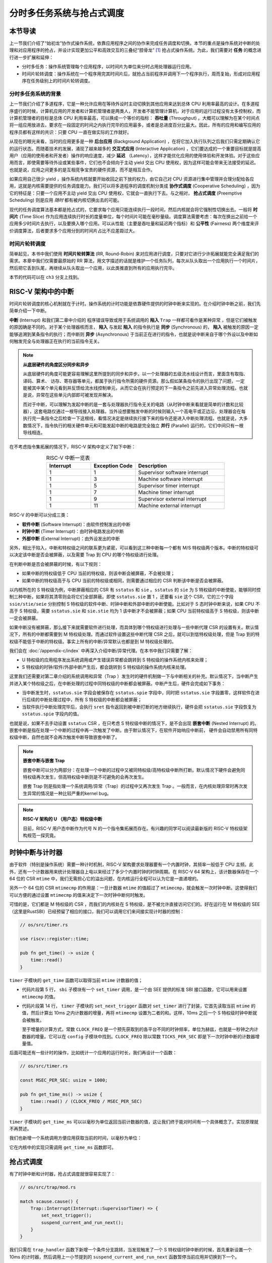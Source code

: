 分时多任务系统与抢占式调度
===========================================================

本节导读
--------------------------

上一节我们介绍了“始初龙”协作式操作系统，依靠应用程序之间的协作来完成任务调度和切换。本节的重点是操作系统对中断的处理和对应用程序的抢占，并设计实现更加公平和高效交互的三叠纪“腔骨龙” [#coelophysis]_ 抢占式操作系统。为此，我们需要对 **任务** 的概念进行进一步扩展和延伸：

-  分时多任务：操作系统管理每个应用程序，以时间片为单位来分时占用处理器运行应用。
-  时间片轮转调度：操作系统在一个程序用完其时间片后，就抢占当前程序并调用下一个程序执行，周而复始，形成对应用程序在任务级别上的时间片轮转调度。


分时多任务系统的背景
^^^^^^^^^^^^^^^^^^^^^^^^^^^^^^^

.. _term-throughput:

上一节我们介绍了多道程序，它是一种允许应用在等待外设时主动切换到其他应用来达到总体 CPU 利用率最高的设计。在多道程序盛行的时候，计算机应用的开发者和计算机管理者是两类人，开发者不能管理计算机，对于应用的运行过程没有太多控制权，而计算机管理者的目标是总体 CPU 利用率最高，可以换成一个等价的指标： **吞吐量** (Throughput) 。大概可以理解为在某个时间点将一组应用放进去，要求在一段固定的时间之内执行完毕的应用最多，或者是总进度百分比最大。因此，所有的应用和编写应用的程序员都有这样的共识：只要 CPU 一直在做实际的工作就好。

.. _term-background-application:
.. _term-interactive-application:
.. _term-latency:

从现在的眼光来看，当时的应用更多是一种 **后台应用** (Background Application) ，在将它加入执行队列之后我们只需定期确认它的运行状态。而随着技术的发展，涌现了越来越多的 **交互式应用** (Interactive Application) ，它们要达成的一个重要目标就是提高用户（应用的使用者和开发者）操作的响应速度，减少 **延迟** （Latency），这样才能优化应用的使用体验和开发体验。对于这些应用而言，即使需要等待外设或某些事件，它们也不会倾向于主动 yield 交出 CPU 使用权，因为这样可能会带来无法接受的延迟。也就是说，应用之间更多的是互相竞争宝贵的硬件资源，而不是相互合作。

.. _term-cooperative-scheduling:
.. _term-preemptive-scheduling:

如果应用自己很少 yield ，操作系统内核就要开始收回之前下放的权力，由它自己对 CPU 资源进行集中管理并合理分配给各应用，这就是内核需要提供的任务调度能力。我们可以将多道程序的调度机制分类成 **协作式调度** (Cooperative Scheduling) ，因为它的特征是：只要一个应用不主动 yield 交出 CPU 使用权，它就会一直执行下去。与之相对， **抢占式调度** (Preemptive Scheduling) 则是应用 *随时* 都有被内核切换出去的可能。

.. _term-time-slice:
.. _term-fairness:

现代的任务调度算法基本都是抢占式的，它要求每个应用只能连续执行一段时间，然后内核就会将它强制性切换出去。一般将 **时间片** (Time Slice) 作为应用连续执行时长的度量单位，每个时间片可能在毫秒量级。调度算法需要考虑：每次在换出之前给一个应用多少时间片去执行，以及要换入哪个应用。可以从性能（主要是吞吐量和延迟两个指标）和 **公平性** (Fairness) 两个维度来评价调度算法，后者要求多个应用分到的时间片占比不应差距过大。



时间片轮转调度
^^^^^^^^^^^^^^^^^^^^^^^^^^^^^^^^

.. _term-round-robin:

简单起见，本书中我们使用 **时间片轮转算法** (RR, Round-Robin) 来对应用进行调度，只要对它进行少许拓展就能完全满足我们的需求。本章中我们仅需要最原始的 RR 算法，用文字描述的话就是维护一个任务队列，每次从队头取出一个应用执行一个时间片，然后把它丢到队尾，再继续从队头取出一个应用，以此类推直到所有的应用执行完毕。


本节的代码可以在 ``ch3`` 分支上找到。


RISC-V 架构中的中断
-----------------------------------

.. _term-interrupt:
.. _term-sync:
.. _term-async:


时间片轮转调度的核心机制就在于计时。操作系统的计时功能是依靠硬件提供的时钟中断来实现的。在介绍时钟中断之前，我们先简单介绍一下中断。

**中断** (Interrupt) 和我们第二章中介绍的 程序错误导致或用于系统调用的 **陷入**  ``Trap`` 一样都可看作是某种异常 ，但是它们被触发的原因确是不同的。对于某个处理器核而言， **陷入** 与发起  **陷入** 的指令执行是 **同步** (Synchronous) 的， **陷入** 被触发的原因一定能够追溯到某条指令的执行；而中断则 **异步** (Asynchronous) 于当前正在进行的指令，也就是说中断来自于哪个外设以及中断如何触发完全与处理器正在执行的当前指令无关。

.. _term-parallel: 

.. note::

    **从底层硬件的角度区分同步和异步**

    从底层硬件的角度可能更容易理解这里所提到的同步和异步。以一个处理器的五级流水线设计而言，里面含有取指、译码、算术、
    访存、寄存器等单元，都属于执行指令所需的硬件资源。那么假如某条指令的执行出现了问题，一定能被其中某个单元看到并反馈给流水线控制单元，从而它会在执行预定的下一条指令之前先进入异常处理流程。也就是说，异常在这些单元内部即可被发现并解决。
    
    而对于中断，可以理解为发起中断的是一套与处理器执行指令无关的电路（从时钟中断来看就是简单的计数和比较器），这套电路仅通过一根导线接入处理器。当外设想要触发中断的时候则输入一个高电平或正边沿，处理器会在每执行完一条指令之后检查一下这根线，看情况决定是继续执行接下来的指令还是进入中断处理流程。也就是说，大多数情况下，指令执行的相关硬件单元和可能发起中断的电路是完全独立 **并行** (Parallel) 运行的，它们中间只有一根导线相连。

在不考虑指令集拓展的情况下，RISC-V 架构中定义了如下中断：

.. list-table:: RISC-V 中断一览表
   :align: center
   :header-rows: 1
   :widths: 30 30 60

   * - Interrupt
     - Exception Code
     - Description
   * - 1
     - 1
     - Supervisor software interrupt
   * - 1
     - 3
     - Machine software interrupt
   * - 1
     - 5
     - Supervisor timer interrupt
   * - 1
     - 7
     - Machine timer interrupt
   * - 1
     - 9
     - Supervisor external interrupt
   * - 1
     - 11
     - Machine external interrupt

RISC-V 的中断可以分成三类：

.. _term-software-interrupt:
.. _term-timer-interrupt:
.. _term-external-interrupt:

- **软件中断** (Software Interrupt)：由软件控制发出的中断
- **时钟中断** (Timer Interrupt)：由时钟电路发出的中断
- **外部中断** (External Interrupt)：由外设发出的中断

另外，相比于陷入，中断和特权级之间的联系更为紧密，可以看到这三种中断每一个都有 M/S 特权级两个版本。中断的特权级可以决定该中断是否会被屏蔽，以及需要 Trap 到 CPU 的哪个特权级进行处理。

在判断中断是否会被屏蔽的时候，有以下规则：

- 如果中断的特权级低于 CPU 当前的特权级，则该中断会被屏蔽，不会被处理；
- 如果中断的特权级高于与 CPU 当前的特权级或相同，则需要通过相应的 CSR 判断该中断是否会被屏蔽。

以内核所在的 S 特权级为例，中断屏蔽相应的 CSR 有 ``sstatus`` 和 ``sie`` 。``sstatus`` 的 ``sie`` 为 S 特权级的中断使能，能够同时控制三种中断，如果将其清零则会将它们全部屏蔽。即使 ``sstatus.sie`` 置 1 ，还要看 ``sie`` 这个 CSR，它的三个字段  ``ssie/stie/seie`` 分别控制 S 特权级的软件中断、时钟中断和外部中断的中断使能。比如对于 S 态时钟中断来说，如果 CPU 不高于 S 特权级，需要 ``sstatus.sie`` 和 ``sie.stie`` 均为 1 该中断才不会被屏蔽；如果 CPU 当前特权级高于 S 特权级，则该中断一定会被屏蔽。

如果中断没有被屏蔽，那么接下来就需要软件进行处理，而具体到哪个特权级进行处理与一些中断代理 CSR 的设置有关。默认情况下，所有的中断都需要到 M 特权级处理。而通过软件设置这些中断代理 CSR 之后，就可以到低特权级处理，但是 Trap 到的特权级不能低于中断的特权级。事实上所有的中断/异常默认也都是到 M 特权级处理的。

我们会在 :doc:`/appendix-c/index` 中再深入介绍中断/异常代理。在本书中我们只需要了解：

- U 特权级的应用程序发出系统调用或产生错误异常都会跳转到 S 特权级的操作系统内核来处理；
- S 特权级的时钟/软件/外部中断产生后，都会跳转到 S 特权级的操作系统内核来处理。

这里我们还需要对第二章介绍的系统调用和异常（Trap ）发生时的硬件机制做一下与中断相关的补充。默认情况下，当中断产生并进入某个特权级之后，在中断处理的过程中同特权级的中断都会被屏蔽。中断产生后，硬件会完成如下事务：

- 当中断发生时，``sstatus.sie`` 字段会被保存在 ``sstatus.spie`` 字段中，同时把 ``sstatus.sie`` 字段置零，这样软件在进行后续的中断处理过程中，所有 S 特权级的中断都会被屏蔽；
- 当软件执行中断处理完毕后，会执行 ``sret`` 指令返回到被中断打断的地方继续执行，硬件会把 ``sstatus.sie`` 字段恢复为 ``sstatus.spie`` 字段内的值。

.. _term-nested-interrupt:

也就是说，如果不去手动设置 ``sstatus`` CSR ，在只考虑 S 特权级中断的情况下，是不会出现 **嵌套中断** (Nested Interrupt) 的。嵌套中断是指在处理一个中断的过程中再一次触发了中断。由于默认情况下，在软件开始响应中断前， 硬件会自动禁用所有同特权级中断，自然也就不会再次触发中断导致嵌套中断了。

.. note::

    **嵌套中断与嵌套 Trap**

    嵌套中断可以分为两部分：在处理一个中断的过程中又被同特权级/高特权级中断所打断。默认情况下硬件会避免同特权级再次发生，但高特权级中断则是不可避免的会再次发生。

    嵌套 Trap 则是指处理一个系统调用/异常（Trap）的过程中又再次发生 Trap 。一般而言，在内核处理异常时再次发生异常的情况是一种比较严重的kernel bug。

.. note::

    **RISC-V 架构的 U （用户态）特权级中断**

    目前，RISC-V 用户态中断作为代号 N 的一个指令集拓展而存在。有兴趣的同学可以阅读最新版的 RISC-V 特权级架构规范一探究竟。


时钟中断与计时器
------------------------------------------------------------------

由于软件（特别是操作系统）需要一种计时机制，RISC-V 架构要求处理器要有一个内置时钟，其频率一般低于 CPU 主频。此外，还有一个计数器用来统计处理器自上电以来经过了多少个内置时钟的时钟周期。在 RISC-V 64 架构上，该计数器保存在一个 64 位的 CSR ``mtime`` 中，我们无需担心它的溢出问题，在内核运行全程可以认为它是一直递增的。

另外一个 64 位的 CSR ``mtimecmp`` 的作用是：一旦计数器 ``mtime`` 的值超过了 ``mtimecmp``，就会触发一次时钟中断。这使得我们可以方便的通过设置 ``mtimecmp`` 的值来决定下一次时钟中断何时触发。

可惜的是，它们都是 M 特权级的 CSR ，而我们的内核处在 S 特权级，是不被允许直接访问它们的。好在运行在 M 特权级的 SEE （这里是RustSBI）已经预留了相应的接口，我们可以调用它们来间接实现计时器的控制：

.. code-block:: rust

    // os/src/timer.rs

    use riscv::register::time;

    pub fn get_time() -> usize {
        time::read()
    }

``timer`` 子模块的 ``get_time`` 函数可以取得当前 ``mtime`` 计数器的值；

.. code-block:: rust
    :linenos:

    // os/src/sbi.rs

    const SBI_SET_TIMER: usize = 0;

    pub fn set_timer(timer: usize) {
        sbi_call(SBI_SET_TIMER, timer, 0, 0);
    }

    // os/src/timer.rs

    use crate::config::CLOCK_FREQ;
    const TICKS_PER_SEC: usize = 100;

    pub fn set_next_trigger() {
        set_timer(get_time() + CLOCK_FREQ / TICKS_PER_SEC);
    }

- 代码片段第 5 行， ``sbi`` 子模块有一个 ``set_timer`` 调用，是一个由 SEE 提供的标准 SBI 接口函数，它可以用来设置 ``mtimecmp`` 的值。
- 代码片段第 14 行， ``timer`` 子模块的 ``set_next_trigger`` 函数对 ``set_timer`` 进行了封装，它首先读取当前 ``mtime`` 的值，然后计算出 10ms 之内计数器的增量，再将 ``mtimecmp`` 设置为二者的和。这样，10ms 之后一个 S 特权级时钟中断就会被触发。

  至于增量的计算方式，常数 ``CLOCK_FREQ`` 是一个预先获取到的各平台不同的时钟频率，单位为赫兹，也就是一秒钟之内计数器的增量。它可以在 ``config`` 子模块中找到。``CLOCK_FREQ`` 除以常数 ``TICKS_PER_SEC`` 即是下一次时钟中断的计数器增量值。

后面可能还有一些计时的操作，比如统计一个应用的运行时长，我们再设计一个函数：

.. code-block:: rust

    // os/src/timer.rs

    const MSEC_PER_SEC: usize = 1000;

    pub fn get_time_ms() -> usize {
        time::read() / (CLOCK_FREQ / MSEC_PER_SEC)
    }

``timer`` 子模块的 ``get_time_ms`` 可以以毫秒为单位返回当前计数器的值，这让我们终于能对时间有一个具体概念了。实现原理就不再赘述。

我们也新增一个系统调用方便应用获取当前的时间，以毫秒为单位：

.. code-block:: rust
    :caption: 第三章新增系统调用（二）

    /// 功能：获取当前的时间，以毫秒为单位。
    /// 返回值：返回当前的时间，以毫秒为单位。
    /// syscall ID：169
    fn sys_get_time() -> isize;

它在内核中的实现只需调用 ``get_time_ms`` 函数即可。


抢占式调度
-----------------------------------

有了时钟中断和计时器，抢占式调度就很容易实现了：

.. code-block:: rust

    // os/src/trap/mod.rs

    match scause.cause() {
        Trap::Interrupt(Interrupt::SupervisorTimer) => {
            set_next_trigger();
            suspend_current_and_run_next();
        }
    }

我们只需在 ``trap_handler`` 函数下新增一个条件分支跳转，当发现触发了一个 S 特权级时钟中断的时候，首先重新设置一个 10ms 的计时器，然后调用上一小节提到的 ``suspend_current_and_run_next`` 函数暂停当前应用并切换到下一个。

为了避免 S 特权级时钟中断被屏蔽，我们需要在执行第一个应用之前进行一些初始化设置：

.. code-block:: rust
    :linenos:
    :emphasize-lines: 9,10

    // os/src/main.rs

    #[no_mangle]
    pub fn rust_main() -> ! {
        clear_bss();
        println!("[kernel] Hello, world!");
        trap::init();
        loader::load_apps();
        trap::enable_timer_interrupt();
        timer::set_next_trigger();
        task::run_first_task();
        panic!("Unreachable in rust_main!");
    }

    // os/src/trap/mod.rs

    use riscv::register::sie;

    pub fn enable_timer_interrupt() {
        unsafe { sie::set_stimer(); }
    }

- 第 9 行设置了 ``sie.stie`` 使得 S 特权级时钟中断不会被屏蔽；
- 第 10 行则是设置第一个 10ms 的计时器。

这样，当一个应用运行了 10ms 之后，一个 S 特权级时钟中断就会被触发。由于应用运行在 U 特权级，且 ``sie`` 寄存器被正确设置，该中断不会被屏蔽，而是跳转到 S 特权级内的我们的 ``trap_handler`` 里面进行处理，并顺利切换到下一个应用。这便是我们所期望的抢占式调度机制。从应用运行的结果也可以看出，三个 ``power`` 系列应用并没有进行 yield ，而是由内核负责公平分配它们执行的时间片。

目前在等待某些事件的时候仍然需要 yield ，其中一个原因是为了节约 CPU 计算资源，另一个原因是当事件依赖于其他的应用的时候，由于只有一个 CPU ，当前应用的等待可能永远不会结束。这种情况下需要先将它切换出去，使得其他的应用到达它所期待的状态并满足事件的生成条件，再切换回来。

.. _term-busy-loop:

这里我们先通过 yield 来优化 **轮询** (Busy Loop) 过程带来的 CPU 资源浪费。在 ``03sleep`` 这个应用中：

.. code-block:: rust

    // user/src/bin/03sleep.rs

    #[no_mangle]
    fn main() -> i32 {
        let current_timer = get_time();
        let wait_for = current_timer + 3000;
        while get_time() < wait_for {
            yield_();
        }
        println!("Test sleep OK!");
        0
    }

它的功能是等待 3000ms 然后退出。可以看出，我们会在循环里面 ``yield_`` 来主动交出 CPU 而不是无意义的忙等。其实，现在的抢占式调度会在它循环 10ms 之后切换到其他应用，这样能让内核给其他应用分配更多的 CPU 资源并让它们更早运行结束。


我们的“腔骨龙”协作式操作系统就算是实现完毕了。它支持把多个应用的代码和数据放置到内存中；并能够执行每个应用；在应用程序发出 ``sys_yeild`` 系统调用时，协作式地切换应用；并能通过时钟中断来实现抢占式调度并强行切换应用，从而提高了应用执行的灵活性、公平性和交互效率。


.. [#coelophysis] 腔骨龙（也称虚形龙）最早出现于三叠纪晚期，它体形纤细，善于奔跑，以小型动物为食。